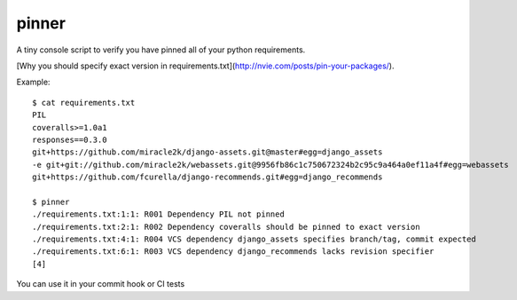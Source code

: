 ======
pinner
======

.. image:: https://img.shields.io/travis/coagulant/pinner.svg
        :target: https://travis-ci.org/coagulant/pinner

.. image:: https://img.shields.io/pypi/v/pinner.svg
        :target: https://pypi.python.org/pypi/pinner

A tiny console script to verify you have pinned all of your python requirements.

[Why you should specify exact version in requirements.txt](http://nvie.com/posts/pin-your-packages/).

Example::

  $ cat requirements.txt
  PIL
  coveralls>=1.0a1
  responses==0.3.0
  git+https://github.com/miracle2k/django-assets.git@master#egg=django_assets
  -e git+git://github.com/miracle2k/webassets.git@9956fb86c1c750672324b2c95c9a464a0ef11a4f#egg=webassets
  git+https://github.com/fcurella/django-recommends.git#egg=django_recommends

  $ pinner
  ./requirements.txt:1:1: R001 Dependency PIL not pinned
  ./requirements.txt:2:1: R002 Dependency coveralls should be pinned to exact version
  ./requirements.txt:4:1: R004 VCS dependency django_assets specifies branch/tag, commit expected
  ./requirements.txt:6:1: R003 VCS dependency django_recommends lacks revision specifier
  [4]

You can use it in your commit hook or CI tests
